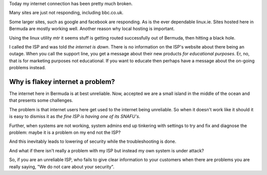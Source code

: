 .. title: Unreliable internet service providers are part of the security problem
.. slug: unreliable-internet-service-providers-are-part-of-the-security-problem
.. date: 2015-05-07 16:33:35 UTC
.. tags: cyber risk computer security
.. category: 
.. link: 
.. description: Why unreliable internet is a security risk
.. type: text

Today my internet connection has been pretty much broken.

Many sites are just not responding, including bbc.co.uk.

Some larger sites, such as google and facebook are responding.  As is
the ever dependable linux.ie.  Sites hosted here in Bermuda are mostly
working well.  Another reason why local hosting is important.

Using the linux utility `mtr` it seems stuff is getting routed
successfully out of Bermuda, then hitting a black hole.

I called the ISP and was told *the internet is down*.  There is no
information on the ISP's website about there being an outage.  When
you call the support line, you get a message about their new products
*for educational purposes*.   Er, no, that is for marketing purposes
not educational.  If you want to educate then perhaps have a message
about the on-going problems instead.

Why is flakey internet a problem?
---------------------------------

The internet here in Bermuda is at best unreliable.  Now, accepted we
are a small island in the middle of the ocean and that presents some
challenges.

The problem is that internet users here get used to the internet being
unreliable.  So when it doesn't work like it should it is easy to
dismiss it as *the fine ISP is having one of its SNAFU's*.  

Further, when systems are not working, system admins end up tinkering
with settings to try and fix and diagnose the problem: maybe it is a
problem on my end not the ISP?

And this inevitably leads to lowering of security while the
troubleshooting is done.

And what if there isn't really a problem with my ISP but instead my
own system is under attack?

So, if you are an unreliable ISP, who fails to give clear information
to your customers when there are problems you are really saying, "We
do not care about your security".

